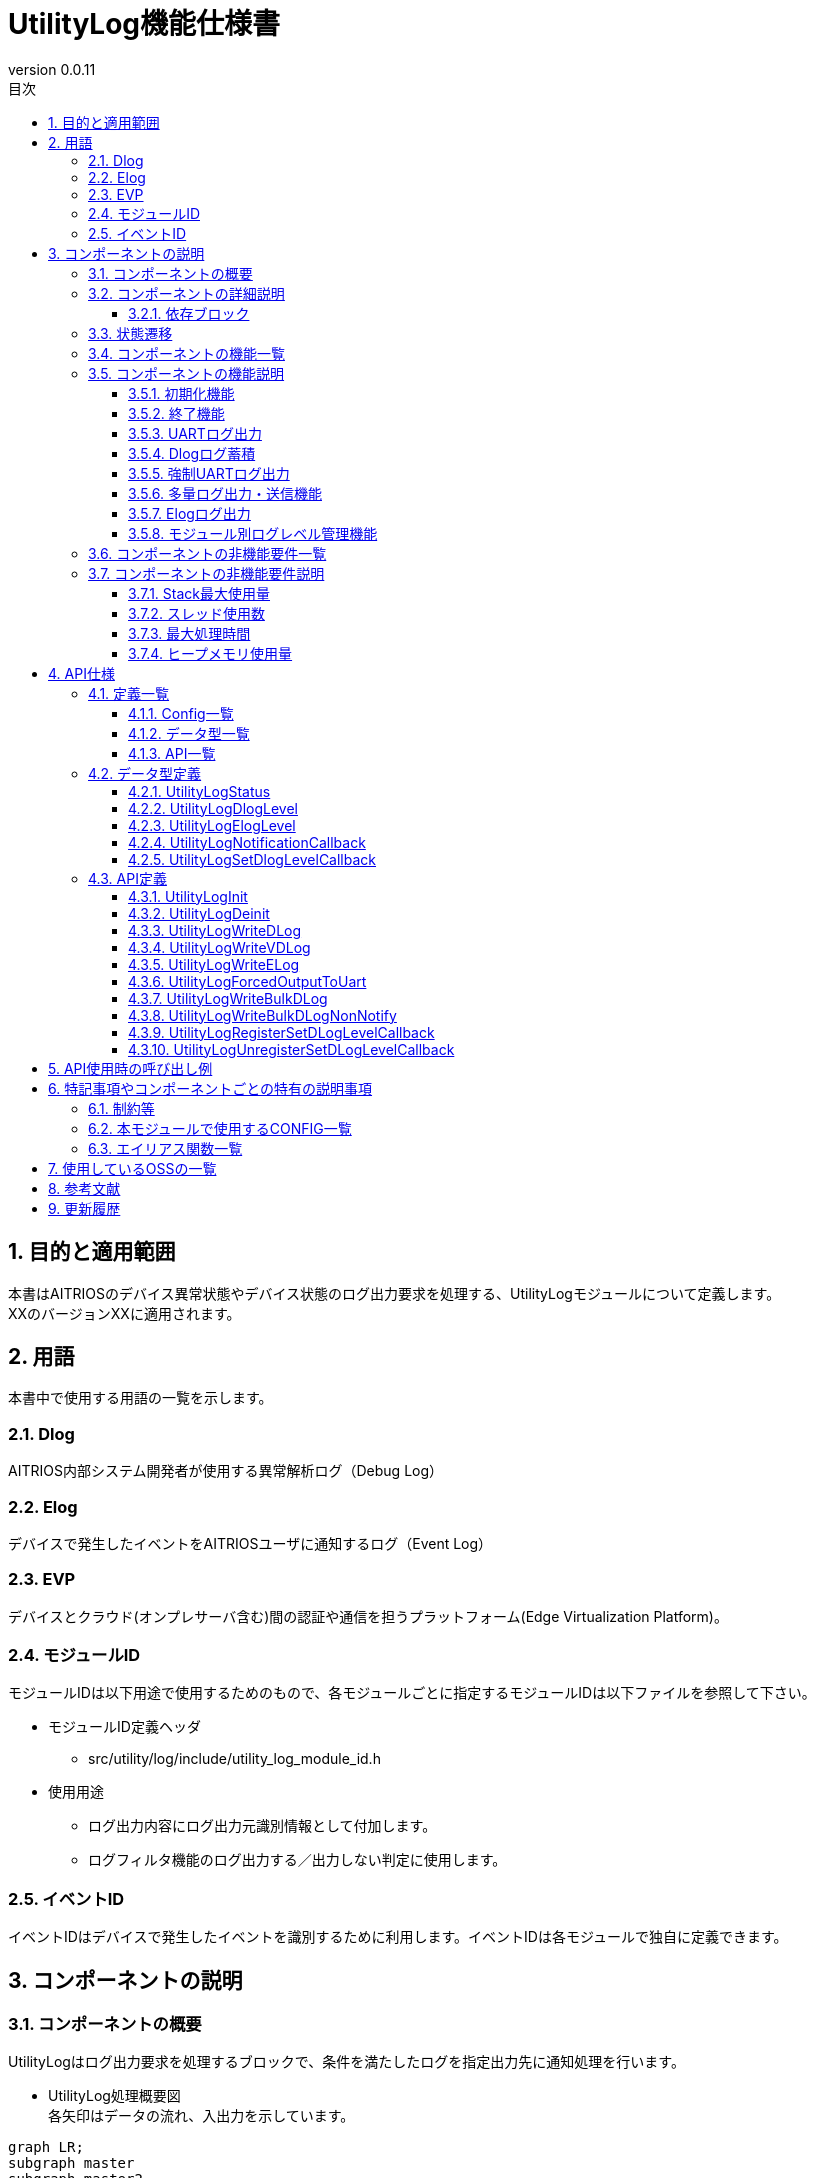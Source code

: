 = UtilityLog機能仕様書
:sectnums:
:sectnumlevels: 3
:chapter-label:
:revnumber: 0.0.11
:toc:
:toc-title: 目次
:toclevels: 3
:lang: ja
:xrefstyle: short
:figure-caption: Figure
:table-caption: Table
:section-refsig:
:experimental:
ifdef::env-github[:mermaid_block: source,mermaid,subs="attributes"]
ifndef::env-github[:mermaid_block: mermaid,subs="attributes"]
ifdef::env-github,env-vscode[:mermaid_break: break]
ifndef::env-github,env-vscode[:mermaid_break: opt]
ifdef::env-github,env-vscode[:mermaid_critical: critical]
ifndef::env-github,env-vscode[:mermaid_critical: opt]
ifdef::env-github[:mermaid_br: pass:p[&lt;br&gt;]]
ifndef::env-github[:mermaid_br: pass:p[<br>]]

== 目的と適用範囲

本書はAITRIOSのデバイス異常状態やデバイス状態のログ出力要求を処理する、UtilityLogモジュールについて定義します。 +
XXのバージョンXXに適用されます。

<<<

== 用語
本書中で使用する用語の一覧を示します。

=== Dlog
AITRIOS内部システム開発者が使用する異常解析ログ（Debug Log）

=== Elog
デバイスで発生したイベントをAITRIOSユーザに通知するログ（Event Log）

=== EVP
デバイスとクラウド(オンプレサーバ含む)間の認証や通信を担うプラットフォーム(Edge Virtualization Platform)。

=== モジュールID
モジュールIDは以下用途で使用するためのもので、各モジュールごとに指定するモジュールIDは以下ファイルを参照して下さい。 +

** モジュールID定義ヘッダ +

*** src/utility/log/include/utility_log_module_id.h +

** 使用用途
*** ログ出力内容にログ出力元識別情報として付加します。
*** ログフィルタ機能のログ出力する／出力しない判定に使用します。

=== イベントID
イベントIDはデバイスで発生したイベントを識別するために利用します。イベントIDは各モジュールで独自に定義できます。


<<<

== コンポーネントの説明
=== コンポーネントの概要
UtilityLogはログ出力要求を処理するブロックで、条件を満たしたログを指定出力先に通知処理を行います。

- UtilityLog処理概要図 +
  各矢印はデータの流れ、入出力を示しています。

[{mermaid_block}]
....
graph LR;
subgraph master
subgraph master2
UtilityLog["UtilityLog"]
end
style master2 color:#fff, fill:#fff, stroke:#fff 
log["LogManager"]
Module["Module"]
repo[("データ保存領域")]
OS["OSの機能"]

Module -->|"ログ出力<br>(UART/強制UART/ログ蓄積/多量ログ送信)"| UtilityLog
UtilityLog -->|"UART出力"| skeleton
UtilityLog -->|"強制UART出力"| OS
UtilityLog -->|"ログデータ(Dlog/Elog)"| log
log -->|"ログデータ蓄積"| repo
log -->|"ログデータ送信"| cloud
style master color:#fff, fill:#fff, stroke:#fff 
style skeleton color:#fff, fill:#fff, stroke:#fff 
end
....

- ログレベル設定処理概要図 +
  各矢印はデータの流れ、入出力を示しています。

[{mermaid_block}]
....
graph LR;
subgraph master
subgraph master2
Module["Module"]
UtilityLog["UtilityLog"]
end
style master2 color:#fff, fill:#fff, stroke:#fff 
log["LogManager"]

Module -->|"ログレベル設定コールバック関数<br>(登録/解除)"| UtilityLog
UtilityLog -.->|"ログレベル設定コールバック実行関数/ログレベル"| Module

UtilityLog -->|"起動時ログレベル変更通知コールバック登録"| log
log -.->|"ログレベル変更時コールバック通知/ログレベル"| UtilityLog

style master color:#fff, fill:#fff, stroke:#fff 
end
....

<<<


=== コンポーネントの詳細説明
UtilityLogと他モジュールとの関係は、以下のようにコンポーネント図で表しています。  +
各矢印はデータの流れ、入出力を示しています。

.コンポーネント図
[{mermaid_block}]
....
flowchart TB
subgraph master
  direction LR
  subgraph left
    subgraph Module
      Module_WriteCtrl[Log記録]
      Module_logLevel[ログレベル<br>必要に応じて管理]
    end
  end
  style left color:#fff, fill:#fff, stroke:#fff 

  subgraph center
    direction TB
    subgraph UtilityLog
      LOG_Write[Log書込み]
      LOG_level_update[ログレベル設定CB実行]
    end
    subgraph LogManager
    end
    style UtilityLog fill:#f9f
  end
  style center color:#fff, fill:#fff, stroke:#fff 

  subgraph right
    subgraph OS
      OS_func[UART操作]
    end

  end
  style right color:#fff, fill:#fff, stroke:#fff 
  style master color:#fff, fill:#fff, stroke:#fff 

Module --> |初期化/終了要求<br>Dlog出力/Elog出力/強制UART出力要求/多量DLog送信<br>ログレベル設定コールバック関数登録/解除 | UtilityLog
UtilityLog -.-> |ログレベル| Module

UtilityLog

UtilityLog --> |DLog出力先/DLogレベル/DLogフィルタ設定取得要求<br>DLog蓄積要求/多量DLog送信要求/Elog出力要求 | LogManager
UtilityLog --> |UART出力| id4((UART))
UtilityLog --> |強制UART出力| OS_func
LogManager --> |  DLog出力先/DLogレベル/DLogフィルタ設定 |UtilityLog 

end
....
<<<

==== 依存ブロック
.依存ブロック
[width="100%",options="header"]
|===
|ブロック名 |利用用途 |コメント

|Module
|・UtilityLogの開始・終了を行う +
・DLog/ELog/強制UART出力を行う +
・ログレベル設定コールバック関数の登録/解除を行う
|

|LogManager
|・ログレベル変更通知コールバックの登録とコールバック通知でDLog出力先/DLogレベル/DLogフィルタ値を受け取る。 +
・ログデータを蓄積する。
|

|===

<<<

=== 状態遷移
UtilityLogの取り得る状態を<<#_TableStates>>に示します。

[#_TableStates]
.状態一覧
[width="100%", cols="20%,80%",options="header"]
|===
|状態 |説明

|inactive
|UtilityLog未初期化状態。

|active
|UtilityLog動作状態。

|===

UtilityLogでは各APIを呼び出すことで<<#_状態遷移図>>に示す状態遷移を行います。 +
また、各APIでエラーが発生した場合には状態遷移は起こりません。 +

[#_状態遷移図]
.状態遷移図
[{mermaid_block}]
....
stateDiagram-v2
    [*] --> inactive
    inactive --> active : UtilityLogInit
    active --> inactive : UtilityLogDeinit
    active --> active : その他API
....

各状態でのAPI受け付け可否と状態遷移先を<<#_TableStateTransition>>に示します。表中の状態名は、API実行完了後の遷移先状態を示し、すなわちAPI呼び出し可能であることを示します。×はAPI受け付け不可を示し、ここでのAPI呼び出しはエラーを返し状態遷移は起きません。エラーの詳細は <<#_UtilityLogStatus>>を参照してください。

[#_TableStateTransition]
.状態遷移表
[width="100%", cols="10%,30%,20%,20%"]
|===
2.2+| 2+|状態
|inactive |active
.10+|API名

|``**UtilityLogInit**``
|active
|×

|``**UtilityLogDeinit**``
|×
|inactive

|``**その他API**``
|×
|active

|===


<<<

=== コンポーネントの機能一覧
<<#_TableFunction>>に機能の一覧を示します。

[#_TableFunction]
.機能一覧
[width="100%", cols="30%,55%,15%",options="header"]
|===
|機能名 |概要  |節番号
|初期化機能
|UtilityLogを初期化します。
|<<#_初期化機能>>

|終了機能
|UtilityLogを終了します。
|<<#_終了機能>>

|UARTログ出力
|UARTにDlogデータを出力する機能です。
|<<#_UARTログ出力>>

|Dlogログ蓄積
|Dlogデータの蓄積を行う機能です。
|<<#_Dlogログ蓄積>>

|強制UARTログ出力
|強制的にUARTにログ出力します。
|<<#_強制UARTログ出力>>

|多量ログ出力・送信機能
|多量のログをUARTに出力またはクラウドへ送信します。
|<<#_多量ログ出力・送信機能>>

|Elogログ出力
|Elogデータの出力を行う機能です。
|<<#_Elogログ出力>>

|モジュール別ログレベル管理機能
|モジュール別でログレベルを管理できる機能です。
|<<#_モジュール別ログレベル管理機能>>

|===

<<<

=== コンポーネントの機能説明
[#_初期化機能]
==== 初期化機能
* 機能概要
    ** UtilityLogの初期化を行います。
    
* 前提条件
    ** 特にありません。

* 機能詳細
    ** 初期化とUtilityLogの状態をactiveにします。 +
    ** 初期化処理でLogManagerからDlogのパラメータを受け取るためにコールバック関数を登録します。登録できなかった場合はログレベルをInfo・ログ出力先情報をUART出力に設定してUtilityLogを動作させます。


[#_終了機能]
==== 終了機能
* 機能概要
    ** UtilityLogの終了処理を行います。
    
* 前提条件
    ** UtilityLogが初期化済みであること。

* 機能詳細
    ** LogManagerに登録したコールバック関数を解除して、UtilityLogの状態をinactiveにします。

[#_UARTログ出力]
==== UARTログ出力
* 機能概要
    ** DlogデータをUARTにログ出力します。
    
* 前提条件
    ** UtilityLogが初期化済みであること。
    ** UtilityLogがLogManagerから受け取ったDlog出力先情報がUARTまたはBothであること。

* 機能詳細
    ** 出力要求時に受理したDlogデータに都度、時間情報、ログレベル、モジュールIDを付与した形式でUARTに出力します。 
    ** ログレベルはCriticalが最上位、Traceが最下位です。ユーザーがUtilityLogに対してDlog出力を要求する際に指定したDlogレベルが、LogManagerに設定されているDlogレベルより低い場合、出力を行いません。
    ** ログレベルが不正の場合はエラーとなります。

[#_Dlogログ蓄積]
==== Dlogログ蓄積
* 機能概要
    ** Dlogデータの蓄積を行います。
    
* 前提条件
    ** UtilityLogが初期化済みであること。
    ** UtilityLogがLogManagerから受け取ったDlog出力先情報がStoreまたはBothであること。

* 機能詳細
    ** Dlog出力要求時、LogManagerの蓄積用APIをコールし、Dlogデータをログ蓄積します。
    ** UtilityLogは、Dlogデータに時間情報、ログレベル、モジュールIDを付与した文字列を作成し、LogManagerに渡します。
    ** ログレベルはCriticalが最上位、Traceが最下位です。ユーザーがUtilityLogに対してDlog出力を要求する際に指定したDlogレベルが、LogManagerに設定されているDlogレベルより低い場合、出力を行いません。
    ** 蓄積用APIの戻り値がエラーの場合、Dlogデータのログ蓄積は行わずエラー値を返します。
    ** ログレベルが不正の場合もエラーとなります。


[#_強制UARTログ出力]
==== 強制UARTログ出力
* 機能概要
    ** 強制的にUARTにログ出力します。
    
* 前提条件
    ** UtilityLogが初期化済みであること。

* 機能詳細
    ** 強制的にUARTに出力します。
    ** 主にDlogデータの出力が抑制されているときに使用するものです。 


[#_多量ログ出力・送信機能]
==== 多量ログ出力・送信機能
* 機能概要
    ** 多量のログをUARTに出力またはクラウドへ送信します。
    
* 前提条件
    ** UtilityLogが初期化済みであること。

* 機能詳細
    ** UtilityLogがLogManagerから受け取ったDlog出力先情報がUARTまたはBothの場合、ユーザが指定した多量のログをUARTへ出力します。
    ** UtilityLogがLogManagerから受け取ったDlog出力先情報がStoreまたはBothの場合、ユーザが指定した多量のログをLogManagerのAPIを使用して、ログ蓄積を行わずにクラウドへ送信します。
    ** UART出力またはクラウド送信後ユーザが指定したコールバック関数を呼び完了通知を行います。Dlog出力先情報がBothの場合はクラウドへ送信が完了したタイミングで完了通知を実行します。


[#_Elogログ出力]
==== Elogログ出力
* 機能概要
    ** Elogデータの送信を行います。
* 前提条件
    ** UtilityLogが初期化済みであること。
    ** LogManagerが初期化済みであること。
* 機能詳細
    ** Elog出力要求時、LogManagerのElog送信用APIをコールし、ElogデータをLogManagerに送信します。
    ** Elogデータには時間情報、ログレベル、モジュールID、イベントIDが含まれています。
    ** 送信用APIの戻り値がエラーの場合、Elogデータの送信は行わずエラー値を返します。

[#_モジュール別ログレベル管理機能]
==== モジュール別ログレベル管理機能
* 機能概要
    ** モジュール別でログレベルを管理できる機能です。
    
* 前提条件
    ** UtilityLogが初期化済みであること。
    ** LogManagerが初期化済みであること。

* 機能詳細
    ** 任意のモジュールが持つログレベルをユーザが指定したコールバック関数を使用してLogManagerが持つログレベルと同期して更新するようにします。
    ** この機能は主に任意のモジュール内でログレベルによって任意の処理を行いたいときに使用します。

<<<

=== コンポーネントの非機能要件一覧

<<#_TableNonFunction>>に非機能要件の一覧を示します。
2024/12/06 現在、最大処理時間、ヒープメモリ使用量はT.B.Dです。

[#_TableNonFunction]
.非機能要件一覧
[width="100%", cols="30%,55%,15%",options="header"]
|===
|機能名 |概要  |節番号
|Stack最大使用量
|256 byte
|<<#_Stack最大使用量>>

|スレッド使用数
|スレッドは使用しません
|<<#_スレッド使用数>>

|最大処理時間
|XXXX ms
|<<#_最大処理時間>>

|ヒープメモリ使用量
|XXXX byte
|<<#_ヒープメモリ使用量>>

|===

<<<

=== コンポーネントの非機能要件説明
2024/12/06 現在、最大処理時間、ヒープメモリ使用量はT.B.Dです。

[#_Stack最大使用量]
==== Stack最大使用量
設計時点での目標値は 256byte。

[#_スレッド使用数]
==== スレッド使用数
スレッドは使用しません。

[#_最大処理時間]
==== 最大処理時間
設計時点での目標値は XXms。

[#_ヒープメモリ使用量]
==== ヒープメモリ使用量
設計時点での目標値は XXXbyte。

<<<

== API仕様
=== 定義一覧
==== Config一覧
<<#_TableConfigType>>にConfigの一覧を示します。

[#_TableConfigType]
.Config一覧
[width="100%", options="header"]
|===
|Config名 |デフォルト値 | 概要
|CONFIG_UTILITY_LOG_BULK_DLOG_MAX_SIZE
|4096
|UtilityLogWriteBulkDLogで指定するログのサイズの最大値です。

|CONFIG_UTILITY_LOG_ENABLE_SYSLOG
|n
|DlogでUartに出力する時にsyslog関数を使用するようにします。指定されていない場合はprintf関数を使用します。
|===

==== データ型一覧
<<#_TableDataType>>にデータ型の一覧を示します。

[#_TableDataType]
.データ型一覧
[width="100%", cols="30%,55%,15%",options="header"]
|===
|データ型名 |概要  |節番号
|UtilityLogStatus
|APIの実行結果を定義する列挙型です。
|<<#_UtilityLogStatus>>

|UtilityLogDlogLevel
|Dlogのログレベルを定義する列挙型です。
|<<#_UtilityLogDlogLevel>>

|UtilityLogElogLevel
|Elogのログレベルを定義する列挙型です。
|<<#_UtilityLogElogLevel>>

|UtilityLogNotificationCallback
|多量ログの出力・送信完了通知用のコールバック関数です。
|<<#_UtilityLogNotificationCallback>>

|UtilityLogSetDlogLevelCallback
|ログレベル設定用のコールバック関数です。
|<<#_UtilityLogSetDlogLevelCallback>>
|===

==== API一覧
<<#_TableAPI>>にAPIの一覧を示します。

[#_TableAPI]
.API一覧
[width="100%", cols="30%,55%,15%",options="header"]
|===
|API名 |概要  |節番号
|UtilityLogInit
|UtilityLogの初期化を行います。
|<<#_UtilityLogInit>>

|UtilityLogDeinit
|UtilityLogの終了処理を行います。
|<<#_UtilityLogDeinit>>

|UtilityLogWriteDLog
|DlogデータをUART出力及びログ蓄積します。
|<<#_UtilityLogWriteDLog>>

|UtilityLogWriteVDLog
|UtilityLogWriteDLogのva_listバージョンです。
|<<#_UtilityLogWriteVDLog>>

|UtilityLogWriteELog
|ElogデータをLogManagerに出力します。
|<<#_UtilityLogWriteELog>>

|UtilityLogForcedOutputToUart
|強制的にデータをUARTに出力します。
|<<#_UtilityLogForcedOutputToUart>>

|UtilityLogWriteBulkDLog
|多量のログをUARTに出力またはクラウドへ送信します。
|<<#_UtilityLogWriteBulkDLog>>

|UtilityLogWriteBulkDLogNonNotify
|UtilityLogWriteBulkDLogの通知なしバージョンです。
|<<#_UtilityLogWriteBulkDLogNonNotify>>

|UtilityLogRegisterSetDLogLevelCallback
|任意のモジュールが持つログレベルを最新のログレベルに同期するためのログレベル設定コールバック関数を登録します。
|<<#_UtilityLogRegisterSetDLogLevelCallback>>

|UtilityLogUnregisterSetDLogLevelCallback
|UtilityLogRegisterSetLogLevelCallbackで登録したログレベル設定コールバック関数を解除します。
|<<#_UtilityLogUnregisterSetDLogLevelCallback>>

|===

<<<

=== データ型定義
[#_UtilityLogStatus]
==== UtilityLogStatus
APIの実行結果を定義する列挙型です。

* *書式*
+
[source, C]
....
typedef enum{
  kUtilityLogStatusOk,
  kUtilityLogStatusFailed,
  kUtilityLogStatusParamError,
  kUtilityLogStatusNum
} UtilityLogStatus;
....

* *値* 
+
[#_UtilityLogStatusの値の説明]
.UtilityLogStatusの値の説明
[width="100%", cols="30%,70%",options="header"]
|===
|メンバ名  |説明
|kUtilityLogStatusOk
|エラーなし
|kUtilityLogStatusFailed
|エラー
|kUtilityLogStatusParamError
|パラメータエラー
|kUtilityLogStatusNum
|UtilityLogStatus要素数(メンバ最後に配置)
|===

[#_UtilityLogDlogLevel]
==== UtilityLogDlogLevel

Dlogのログレベルを定義する列挙型です。

* *書式*
+
[source, C]
....
typedef enum{
  kUtilityLogDlogLevelCritical,
  kUtilityLogDlogLevelError,
  kUtilityLogDlogLevelWarn,
  kUtilityLogDlogLevelInfo,
  kUtilityLogDlogLevelDebug,
  kUtilityLogDlogLevelTrace,
  kUtilityLogDlogLevelNum
} UtilityLogDlogLevel;
....

* *値* 
+
[#_UtilityLogDlogLevelの値の説明]
.UtilityLogDlogLevelの値の説明
[width="100%", cols="30%,70%",options="header"]
|===
|メンバ名  |説明
|kUtilityLogDlogLevelCritical
|Critical
|kUtilityLogDlogLevelError
|Error
|kUtilityLogDlogLevelWarn
|Warning
|kUtilityLogDlogLevelInfo
|Info
|kUtilityLogDlogLevelDebug
|Debug
|kUtilityLogDlogLevelTrace
|Trace
|kUtilityLogDlogLevelNum
|UtilityLogDlogLevel要素数(メンバ最後に配置)
|===

[#_UtilityLogElogLevel]
==== UtilityLogElogLevel

Elogのログレベルを定義する列挙型です。

* *書式*
+
[source, C]
....
typedef enum{
  kUtilityLogElogLevelCritical,
  kUtilityLogElogLevelError,
  kUtilityLogElogLevelWarn,
  kUtilityLogElogLevelInfo,
  kUtilityLogElogLevelDebug,
  kUtilityLogElogLevelTrace,
  kUtilityLogElogLevelNum
} UtilityLogElogLevel;
....

* *値* 
+
[#_UtilityLogElogLevelの値の説明]
.UtilityLogElogLevelの値の説明
[width="100%", cols="30%,70%",options="header"]
|===
|メンバ名  |説明
|kUtilityLogElogLevelCritical
|Critical
|kUtilityLogElogLevelError
|Error
|kUtilityLogElogLevelWarn
|Warning
|kUtilityLogElogLevelInfo
|Info
|kUtilityLogElogLevelDebug
|Debug
|kUtilityLogElogLevelTrace
|Trace
|kUtilityLogElogLevelNum
|UtilityLogElogLevel要素数(メンバ最後に配置)
|===

[#_UtilityLogNotificationCallback]
==== UtilityLogNotificationCallback
多量ログの出力・送信完了通知用のコールバック関数です。

* *書式*
+
[source, C]
....
typedef void (*UtilityLogNotificationCallback)(size_t size, void *user_data);
....

* *引数*
**``[IN] size_t size``**::
送信したログデータのサイズです。送信に失敗した場合は0が格納されます。

**``[IN] void *user_data``**::
コールバック登録時に渡されたユーザー定義のデータです。

[#_UtilityLogSetDlogLevelCallback]
==== UtilityLogSetDlogLevelCallback
ログレベル設定用のコールバック関数です。

* *書式*
+
[source, C]
....
typedef void (*UtilityLogSetDlogLevelCallback)(UtilityLogDlogLevel level);
....

* *引数*
**``[IN] UtilityLogDlogLevel level``**::
ログレベルです。最新のログレベルが渡されます。

=== API定義

[#_UtilityLogInit]
==== UtilityLogInit
* *機能* 
+
UtilityLogの初期化を行います。

* *書式* +
+
``** UtilityLogStatus UtilityLogInit(void) **``  

* *引数の説明* +
+
引数なし

* *戻り値* +
+
実行結果に応じて<<#_UtilityLogStatus>>のいずれかの値が返ります。
[#_UtilityLogStatusの戻り値の説明]
.UtilityLogStatusの戻り値の説明
[width="100%", cols="30%,70%",options="header"]
|===
|戻り値  |説明
|kUtilityLogStatusOk
|正常終了
|kUtilityLogStatusFailed
|異常終了 +
 UtilityLogを起動できない場合
|===

* *説明* +
UtilityLogの状態をactiveに遷移し、各種要求の受付を開始します。 +
LogManagerからDlogのパラメータを受け取るためにコールバック関数を登録します。登録できなかった場合はログレベルをInfo・ログ出力先情報をUART出力に設定してUtilityLogを動作させます。 +
エラーの場合、状態遷移は行われません。

[#_UtilityLogDeinit]
==== UtilityLogDeinit
* *機能* 
+
UtilityLogの終了処理を行います。

* *書式* +
+
``** UtilityLogStatus UtilityLogDeinit(void) **``  

* *引数の説明* +
+
引数なし

* *戻り値* +
+
実行結果に応じて<<#_UtilityLogStatus>>のいずれかの値が返ります。
[#_UtilityLogStatusの戻り値の説明]
.UtilityLogStatusの戻り値の説明
[width="100%", cols="30%,70%",options="header"]
|===
|戻り値  |説明
|kUtilityLogStatusOk
|正常終了
|kUtilityLogStatusFailed
|異常終了 +
 UtilityLogを終了できない場合
|===

* *説明* +
UtilityLogの終了処理を行い、状態をinactiveに遷移し、各種要求の受付を終了します。 +
エラーの場合、状態遷移は行いません。 +

[#_UtilityLogWriteDLog]
==== UtilityLogWriteDLog
* *機能* 
+
format指定した文字列を、UART出力及びログ蓄積します。

* *書式* +
+
``** UtilityLogStatus UtilityLogWriteDLog(uint32_t module_id, UtilityLogDlogLevel level, const char *format, ...) **``  

* *引数の説明* +
+
**``[IN] uint32_t module_id``**:: 
モジュールIDです。 +

**``[IN] UtilityLogDlogLevel level``**:: 
Dlog出力のログレベルを<<#_UtilityLogDlogLevel>>より設定ください。 +

**``[IN] const char *format``**:: 
Dlogデータのフォーマットを指定します。 +
指定方法は、printfフォーマット指定子に準じます。
NULLもしくは空文字が指定された場合、データが出力されないのみでエラーにはなりません。

* *戻り値* +
+
実行結果に応じて<<#_UtilityLogStatus>>のいずれかの値が返ります。
[#_UtilityLogStatusの戻り値の説明]
.UtilityLogStatusの戻り値の説明
[width="100%", cols="30%,70%",options="header"]
|===
|戻り値  |説明
|kUtilityLogStatusOk
|正常終了
|kUtilityLogStatusParamError
|module_idが不正の場合 +
levelが``kUtilityLogDlogLevelNum``の場合
|kUtilityLogStatusFailed
|何らかの内部エラーが発生した場合
|===

* *説明* +
format指定した文字列を、ログレベル、ログ出力先に応じて、UART出力及びログ蓄積します。 +
ログレベルはCriticalが最上位、Traceが最下位となり、引数のlevelが現在のログレベルより低い場合、データは読み捨てられます。 +
UtilityLogのログ出力先 +
・UART、Bothの場合: UART出力します。 +
・Store、Bothの場合: format文字列を、LogManagerに通知してログ蓄積します。 +
formatの表示は最大512Byte(終端文字を含めません)です。それ以上は破棄され表示されません。 +
本APIは、多重呼び出し可能です。 +
表示形式は、``<年>-<月>-<日>T<時>:<分>:<秒>.<ミリ秒><タイムゾーンオフセット>:<ログレベル>:<module_id>:<format>``です。詳細は以下です。 +
[#_Dlogログ出力形式の説明]
.Dlogログ出力形式の説明
[width="100%", cols="30%,70%",options="header"]
|===
|値  |出力例
|年 (4桁)
|1970

|月 (2桁)
|01

|日 (2桁)
|02

|時 (2桁)
|17

|分 (2桁)
|40

|秒 (2桁)
|48

|ミリ秒 (3桁)
|976

|タイムゾーンオフセット (1文字)
|タイムゾーンはUTCの固定のため、Zと表示します。

|ログレベル (先頭1文字)
|C

|module_id (16進数)
|0x00000002

|format
|Any format
|===
実際に表示される出力例は以下になります。 +
``1970-01-02T17:40:48.976Z:C:0x00000002:Any format``

[#_UtilityLogWriteVDLog]
==== UtilityLogWriteVDLog
* *機能* 
+
UtilityLogWriteDLogのva_listバージョンです。

* *書式* +
+
``** UtilityLogStatus UtilityLogWriteVDLog(uint32_t module_id, UtilityLogDlogLevel level, const char *format, va_list list) **``  

* *引数の説明* +
+
**``[IN] uint32_t module_id``**:: 
モジュールIDです。 +

**``[IN] UtilityLogDlogLevel level``**:: 
Dlog出力のログレベルを<<#_UtilityLogDlogLevel>>より設定ください。 +

**``[IN] const char *format``**:: 
Dlogデータのフォーマットを指定します。 +
指定方法は、printfフォーマット指定子に準じます。
NULLもしくは空文字が指定された場合、データが出力されないのみでエラーにはなりません。

**``[IN] va_list list``**:: 
va_listです。

* *戻り値* +
+
実行結果に応じて<<#_UtilityLogStatus>>のいずれかの値が返ります。
[#_UtilityLogStatusの戻り値の説明]
.UtilityLogStatusの戻り値の説明
[width="100%", cols="30%,70%",options="header"]
|===
|戻り値  |説明
|kUtilityLogStatusOk
|正常終了
|kUtilityLogStatusParamError
|module_idが不正の場合 +
levelが``kUtilityLogDlogLevelNum``の場合
|kUtilityLogStatusFailed
|何らかの内部エラーが発生した場合
|===

* *説明* +
UtilityLogWriteDLogと機能は同じになります。<<#_UtilityLogWriteDLog>>を参照してください。

[#_UtilityLogWriteELog]
==== UtilityLogWriteELog
* *機能* 
+
ElogデータをLogManagerに送信します。

* *書式* +
+
``** UtilityLogStatus UtilityLogWriteELog(uint32_t module_id, UtilityLogElogLevel level, uint16_t event_id) **``  

* *引数の説明* +
+
**``[IN] uint32_t module_id``**:: 
モジュールIDです。 +

**``[IN] UtilityLogElogLevel level``**:: 
Elogデータのログレベルを<<_UtilityLogElogLevel>>より設定ください。

**``[IN] uint16_t event_id``**:: 
固有のエラーコードを指定ください。


* *戻り値* +
+
実行結果に応じて<<#_UtilityLogStatus>>のいずれかの値が返ります。
[#_UtilityLogStatusの戻り値の説明]
.UtilityLogStatusの戻り値の説明
[width="100%", cols="30%,70%",options="header"]
|===
|戻り値  |説明
|kUtilityLogStatusOk
|正常終了
|kUtilityLogStatusParamError
|module_idが不正の場合 +
levelが``kUtilityLogElogLevelNum``の場合
|kUtilityLogStatusFailed
|何らかの内部エラーが発生した場合
|===
* *説明* +
ElogデータをLogManagerに送信します。 +
エラーの場合、Elogデータは送信されません。 + 
本APIは、多重呼び出し可能です。


[#_UtilityLogForcedOutputToUart]
==== UtilityLogForcedOutputToUart
* *機能* 
+
強制的にデータをUARTに出力します。

* *書式* +
+
``** UtilityLogStatus UtilityLogForcedOutputToUart(const char *format, ...) **``  

* *引数の説明* +
+
**``[IN] const char *format``**:: 
強制出力するデータのフォーマットを指定します。 +
指定方法は、printfフォーマット指定子に準じます。
NULLもしくは空文字が指定された場合、データ出力されないのみでエラーにはなりません。

* *戻り値* +
+
実行結果に応じて<<#_UtilityLogStatus>>のいずれかの値が返ります。
[#_UtilityLogStatusの戻り値の説明]
.UtilityLogStatusの戻り値の説明
[width="100%", cols="30%,70%",options="header"]
|===
|戻り値  |説明
|kUtilityLogStatusOk
|正常終了
|kUtilityLogStatusFailed
|何らかの内部エラーが発生した場合
|===

* *説明* +
LogManagerから情報取得を行わず、強制的にデータをOSの機能を使用してUARTに出力します。Dlogには保存しません。 +
エラーの場合、UART出力されません。 +
formatの表示は最大512Byte(終端文字を含めません)です。それ以上は破棄され表示されません。 +
表示形式は``UtilityLogWriteDLog()``と異なり、入力したフォーマットがそのまま出力されます。 +
本APIは、多重呼び出し可能です。

[#_UtilityLogWriteBulkDLog]
==== UtilityLogWriteBulkDLog
* *機能* 
+
多量のログをUARTに出力またはクラウドへ送信します。

* *書式* +
+
``** UtilityLogStatus UtilityLogWriteBulkDLog(uint32_t module_id, UtilityLogDlogLevel level, size_t size, const char *bulk_log, const UtilityLogNotificationCallback callback, void *user_data) **``  

* *引数の説明* +
+
**``[IN] uint32_t module_id``**:: 
モジュールIDです。 +

**``[IN] UtilityLogDlogLevel level``**:: 
Dlog出力のログレベルを<<#_UtilityLogDlogLevel>>より設定ください。 +

**``[IN] size_t size``**:: 
ログのサイズです。最大値は``CONFIG_UTILITY_LOG_BULK_DLOG_MAX_SIZE``です。 +
サイズが0の場合、データが出力されないのみでエラーにはなりません。

**``[IN] const char *bulk_log``**:: 
ログのポインタです。
空文字が指定された場合、データが出力されないのみでエラーにはなりません。

**``[IN] const UtilityLogNotificationCallback callback``**:: 
ログの送信が完了したことを通知するためのコールバックです。

**``[IN] void* user_data``**::
ユーザデータです。使用しない場合はNULLを設定してください。

* *戻り値* +
+
実行結果に応じて<<#_UtilityLogStatus>>のいずれかの値が返ります。
[#_UtilityLogStatusの戻り値の説明]
.UtilityLogStatusの戻り値の説明
[width="100%", cols="30%,70%",options="header"]
|===
|戻り値  |説明
|kUtilityLogStatusOk
|正常終了
|kUtilityLogStatusParamError
|module_idが不正の場合 +
levelが``kUtilityLogDlogLevelNum``の場合 +
sizeが``CONFIG_UTILITY_LOG_BULK_DLOG_MAX_SIZE``を超えた場合 +
bulk_logがNULLの場合 +
callbackがNULLの場合
|kUtilityLogStatusFailed
|何らかの内部エラーが発生した場合
|===

* *説明* +
UtilityLogがLogManagerから受け取ったDlog出力先情報により、多量のログをUARTに出力またはクラウドへ送信を行います。 +
本APIの処理中に``bulk_log``を保持する処理は行いません。 +
詳細は以下の表になります。 +
[#_UtilityLogWriteBulkDLogの説明表]
.UtilityLogWriteBulkDLogの説明表
[width="100%", cols="30%,70%",options="header"]
|===
|Dlog出力先情報  |説明
|UART
|UART出力します。出力後、``callback``に引数で受け取った``size``と``user_data``を渡して完了通知を実行します。ログの表示は最大512Byte(終端文字を含めません)でそれ以上は破棄され表示されません。
|Store
|LogManagerのAPIを使用して、LogManager内でログ蓄積を行わずに即座にクラウドへ送信を開始します。クラウドに送信が完了したとき、``callback``に送信したログのサイズと引数で受け取った``user_data``を渡して完了通知を実行します。クラウドへの送信に失敗した場合はサイズに0を渡します。
|Both
|UART出力とクラウド送信の両方を実行します。``callback``が実行されるタイミングはクラウドに送信が完了したときだけです。
|===

ログレベルはCriticalが最上位、Traceが最下位となり、引数のlevelが現在のログレベルより低い場合、データは読み捨てられます。 +
表示形式は``UtilityLogWriteDLog()``と異なり、ログはそのまま送信・出力されます。

[#_UtilityLogWriteBulkDLogNonNotify]
==== UtilityLogWriteBulkDLogNonNotify
* *機能* 
+
UtilityLogWriteBulkDLogの通知なしバージョンです。

* *書式* +
+
``** UtilityLogStatus UtilityLogWriteBulkDLogNonNotify(uint32_t module_id, UtilityLogDlogLevel level, size_t size, const char *bulk_log) **``  

* *引数の説明* +
+
**``[IN] uint32_t module_id``**:: 
モジュールIDです。 +

**``[IN] UtilityLogDlogLevel level``**:: 
Dlog出力のログレベルを<<#_UtilityLogDlogLevel>>より設定ください。 +

**``[IN] size_t size``**:: 
ログのサイズです。最大値は``CONFIG_UTILITY_LOG_BULK_DLOG_MAX_SIZE``です。
サイズが0の場合、データが出力されないのみでエラーにはなりません。

**``[IN] const char *bulk_log``**:: 
ログのポインタです。
空文字が指定された場合、データが出力されないのみでエラーにはなりません。

* *戻り値* +
+
実行結果に応じて<<#_UtilityLogStatus>>のいずれかの値が返ります。
[#_UtilityLogStatusの戻り値の説明]
.UtilityLogStatusの戻り値の説明
[width="100%", cols="30%,70%",options="header"]
|===
|戻り値  |説明
|kUtilityLogStatusOk
|正常終了
|kUtilityLogStatusParamError
|module_idが不正の場合 +
levelが``kUtilityLogDlogLevelNum``の場合 +
sizeが``CONFIG_UTILITY_LOG_BULK_DLOG_MAX_SIZE``を超えた場合 +
bulk_logがNULLの場合
|kUtilityLogStatusFailed
|何らかの内部エラーが発生した場合
|===

* *説明* +
UtilityLogがLogManagerから受け取ったDlog出力先情報により、多量のログをUARTに出力またはクラウドへ送信を行います。
本APIの処理中に``bulk_log``を保持する処理を行います。詳細は以下の表になります。 +
[#_UtilityLogWriteBulkDLogNonNotifyの説明表]
.UtilityLogWriteBulkDLogNonNotifyの説明表
[width="100%", cols="30%,70%",options="header"]
|===
|Dlog出力先情報  |説明
|UART
|UART出力します。ログの表示は最大512Byte(終端文字を含めません)でそれ以上は破棄され表示されません。
|Store
|LogManagerのAPIを使用して、LogManager内でログ蓄積を行わずに即座にクラウドへ送信を開始します。 +
``bulk_dlog``は内部処理でコピーするため動的確保領域を与えている場合、本API処理完了後すぐに開放していただいて構いません。 +
``bulk_dlog``を内部で保持する期間は本APIが正常終了してからクラウドへ送信完了するまでです。 +
ただし、本API実行時にエラーが発生した場合``bulk_dlog``は保持されません。 +
|Both
|UART出力とクラウド送信の両方を実行します。
|===

ログレベルはCriticalが最上位、Traceが最下位となり、引数のlevelが現在のログレベルより低い場合、データは読み捨てられます。 +
表示形式は``UtilityLogWriteDLog()``と異なり、ログはそのまま送信・出力されます。 +

[#_UtilityLogRegisterSetDLogLevelCallback]
==== UtilityLogRegisterSetDLogLevelCallback
* *機能* 
+
任意のモジュールが持つログレベルを最新のログレベルに同期するためのログレベル設定コールバック関数を登録します。

* *書式* +
+
``** UtilityLogStatus UtilityLogRegisterSetDLogLevelCallback(uint32_t module_id, UtilityLogSetDlogLevelCallback callback)**``  

* *引数の説明* +
+
**``[IN] uint32_t module_id``**:: 
モジュールIDです。 +

**``[IN] UtilityLogSetDlogLevelCallback callback``**:: 
ログレベルを設定するためのコールバックです。

* *戻り値* +
+
実行結果に応じて<<#_UtilityLogStatus>>のいずれかの値が返ります。
[#_UtilityLogStatusの戻り値の説明]
.UtilityLogStatusの戻り値の説明
[width="100%", cols="30%,70%",options="header"]
|===
|戻り値  |説明
|kUtilityLogStatusOk
|正常終了
|kUtilityLogStatusParamError
|module_idが不正の場合 +
callbackがNULLの場合 +
すでにcallbackが登録されている場合
|kUtilityLogStatusFailed
|何らかの内部エラーが発生した場合
|===

* *説明* +
UtilityLogはLogManagerがログレベルの変更を受けたとき最新のログレベルをLogManagerから取得して、指定したログレベル設定コールバック関数の引数に最新のログレベルを渡して実行します。 +
すでにログレベル設定コールバック関数が登録されている場合はエラーを返します。再度設定を行いたい場合は一度``UtilityLogUnregisterSetDLogLevelCallback``を実行してから設定してください。 +
登録が正常に完了した場合、指定したログレベル設定コールバック関数を本API内で実行してログレベルをすぐに更新します。

[#_UtilityLogUnregisterSetDLogLevelCallback]
==== UtilityLogUnregisterSetDLogLevelCallback
* *機能* 
+
UtilityLogRegisterSetLogLevelCallbackで登録したログレベル設定コールバック関数を解除します。

* *書式* +
+
``** UtilityLogStatus UtilityLogUnregisterSetDLogLevelCallback(uint32_t module_id)**``  

* *引数の説明* +
+
**``[IN] uint32_t module_id``**:: 
モジュールIDです。 +

* *戻り値* +
+
実行結果に応じて<<#_UtilityLogStatus>>のいずれかの値が返ります。
[#_UtilityLogStatusの戻り値の説明]
.UtilityLogStatusの戻り値の説明
[width="100%", cols="30%,70%",options="header"]
|===
|戻り値  |説明
|kUtilityLogStatusOk
|正常終了
|kUtilityLogStatusParamError
|module_idが不正の場合 +
ログレベル設定コールバックが設定されていない場合
|kUtilityLogStatusFailed
|何らかの内部エラーが発生した場合
|===

* *説明* +
UtilityLogRegisterSetLogLevelCallbackで登録したログレベル設定コールバック関数を解除します。 +
ログレベル設定コールバック関数が登録されていない場合はエラーを返します。 +
この関数が呼ばれる前にUtilityLogDeinitが呼ばれた場合でも、登録したログレベル設定コールバック関数は解除されます。

<<<

== API使用時の呼び出し例

各APIを使用する場合の呼び出し例を以下に示します。

[{mermaid_block}]
....
%%{init: {'noteAlign':'center'}}%%
sequenceDiagram
    autonumber
    participant Module as Module
    participant UtilityLog as UtilityLog
    participant LogManager as LogManager

    note over Module,LogManager : UtilityLog の初期化
    Module ->> +UtilityLog : UtilityInit()
    UtilityLog ->> LogManager : ログレベル変更通知CB登録
    LogManager -->> UtilityLog : 結果
    note over UtilityLog : もしCBが登録できなかったらデフォルトパラメータで動作させる
    UtilityLog ->> -Module : UtilityLogStatus:kUtilityLogStatusOK

    note over Module,LogManager : レベル変更があったとき
      LogManager ->> UtilityLog : ログレベル変更通知CB実行
      UtilityLog ->> UtilityLog : ModuleIdに対応するパラメータのキャッシュを更新
      opt ログレベル設定コールバックが登録されている時
        UtilityLog ->> Module : ログレベル設定CB実行
     end

    note over Module,LogManager : Dlog出力要求

    Module ->> UtilityLog : UtilityLogWriteDLog()<br>※DLOG_CRITICAL()等マクロ実行時も同様
    UtilityLog ->> UtilityLog : ModuleIdに対応するパラメータをキャッシュから取得

    activate UtilityLog
    opt ログ出力レベルが指定レベル未満
      UtilityLog -->> Module : UtilityLogStatus:kUtilityLogStatusOK
    end
    opt ログフィルタ指定以外のモジュール
      UtilityLog -->> Module : UtilityLogStatus:kUtilityLogStatusOK
    end
    opt DLog出力先がUART/Bothの場合
      note over UtilityLog : printf or syslogで出力
    end
    opt DLog出力先がStore/Bothの場合
      UtilityLog ->> +LogManager : EsfLogManagerStoreDlog()
      note over LogManager : ログ蓄積処理<br>※ログ蓄積量が最大量に到達した際の処理は、LogManagerのシーケンス図を参照
      LogManager -->> UtilityLog : EsfLogManagerStats : kEsfLogManagerStatusOk
    end
    UtilityLog -->> Module : UtilityLogStatus:kUtilityLogStatusOK
    Deactivate  UtilityLog

    note over Module,LogManager : 多量Dlog出力要求[通知あり]

    Module ->> UtilityLog : UtilityLogWriteBulkDLog()
    UtilityLog ->> UtilityLog : ModuleIdに対応するパラメータをキャッシュから取得

    activate UtilityLog
    opt ログ出力レベルが指定レベル未満
      UtilityLog -->> Module : UtilityLogStatus:kUtilityLogStatusOK
    end
    opt ログフィルタ指定以外のモジュール
      UtilityLog -->> Module : UtilityLogStatus:kUtilityLogStatusOK
    end
    opt DLog出力先がUART/Bothの場合
      note over UtilityLog : printf or syslog出力
      opt Bothではない場合
        UtilityLog ->> +Module : 多量ログの出力・送信完了通知コールバックを実行する。
        Module -->> -UtilityLog : -
      end
    end
    opt DLog出力先がStore/Bothの場合
      UtilityLog ->> +LogManager : LogManagerのAPIを実行
      note over LogManager : ログ蓄積量を行わずに送信スレッドに多量ログの送信を依頼する
      LogManager -->> -UtilityLog : EsfLogManagerStats : kEsfLogManagerStatusOk
    end
    UtilityLog -->> Module : UtilityLogStatus:kUtilityLogStatusOK
    Deactivate  UtilityLog
    opt クラウドに送信が完了したとき
      LogManager ->> Module : 送信スレッドから多量ログの出力・送信完了通知コールバックを実行する。
    end

    note over Module,LogManager : 多量Dlog出力要求[通知なし]

    Module ->> UtilityLog : UtilityLogWriteBulkDLogNonNotify()
    UtilityLog ->> UtilityLog : ModuleIdに対応するパラメータをキャッシュから取得

    activate UtilityLog
    opt ログ出力レベルが指定レベル未満
      UtilityLog -->> Module : UtilityLogStatus:kUtilityLogStatusOK
    end
    opt ログフィルタ指定以外のモジュール
      UtilityLog -->> Module : UtilityLogStatus:kUtilityLogStatusOK
    end
    opt DLog出力先がUART/Bothの場合
      note over UtilityLog : printf or syslog出力
    end
    opt DLog出力先がStore/Bothの場合
      UtilityLog ->> +LogManager : LogManagerのAPIを実行
      note over LogManager : ログ蓄積量を行わずに送信スレッドに多量ログの送信を依頼する
      LogManager -->> -UtilityLog : EsfLogManagerStats : kEsfLogManagerStatusOk
    end
    UtilityLog -->> Module : UtilityLogStatus:kUtilityLogStatusOK
    Deactivate  UtilityLog

    note over Module, LogManager : Elog出力要求
    Module ->> UtilityLog : UtilityLogWriteELog()<br>※ELOG_CRITICAL()等マクロ実行時も同様
    activate UtilityLog
    UtilityLog ->> +LogManager : EsfLogManagerSendElog()
    note over LogManager : Elog送信処理<br>※詳細はLogManagerの機能仕様書を参照
    LogManager -->> UtilityLog : EsfLogManagerStatus:kEsfLogManagerStatusOK 
    UtilityLog -->> Module : UtilityLogStatus:kUtilityLogStatusOK
    Deactivate UtilityLog

    note over Module,LogManager : ログレベル設定要求
    Module ->> +UtilityLog : UtilityLogRegisterSetDLogLevelCallback() 
    UtilityLog ->> UtilityLog : ログレベル設定CB登録
    UtilityLog ->> +Module : Dlogレベルを渡してログレベル設定CB実行
    Module -->> -UtilityLog : -

    UtilityLog -->> -Module : UtilityLogStatus:kUtilityLogStatusOK
  
    
    note over Module,LogManager : ログレベル設定解除要求
    Module ->> +UtilityLog : UtilityLogUnregisterSetDLogLevelCallback()
    UtilityLog ->> UtilityLog : ログレベル設定CB解除
    UtilityLog -->> -Module : UtilityLogStatus:kUtilityLogStatusOK

    note over Module,LogManager :UtilityLog の終了
    Module ->> +UtilityLog : UtilityLogDeinit()
    UtilityLog ->> LogManager : ログレベル変更通知CB解除
    LogManager -->> UtilityLog : 結果
    UtilityLog --> -Module : UtilityLogStatus:kUtilityLogStatusOK
....

<<<

== 特記事項やコンポーネントごとの特有の説明事項

=== 制約等
* ログレベル設定コールバック関数内で以下のAPIは使用できますが、それ以外は呼び出さないでください。 +
・UtilityLogWriteDLog +
・UtilityLogWriteVDLog +
・UtilityLogWriteELog +
・UtilityLogForcedOutputToUart +
・UtilityLogWriteBulkDLog +
・UtilityLogWriteBulkDLogNonNotify

=== 本モジュールで使用するCONFIG一覧
<<#_TableConfigType>>を参照してください。

=== エイリアス関数一覧
** Dlog保存で使用するエイリアス関数を以下に示します。

.本モジュールで使用するエイリアス関数一覧
[width="100%",cols="40%,40%,20%",options="header"]
|===
|エイリアス関数書式 |オリジナル関数書式 |説明

|WRITE_DLOG_CRITICAL(module_id, format, ...)
|UtilityLogWriteDLog(module_id, kUtilityLogDlogLevelCritical, format, ##__VA_ARGS__)
|Dlogクリティカルエラー出力

|WRITE_DLOG_ERROR(module_id, format, ...)
|UtilityLogWriteDLog(module_id, kUtilityLogDlogLevelError, format, ##__VA_ARGS__)
|Dlogエラー出力

|WRITE_DLOG_WARN(module_id, format, ...)
|UtilityLogWriteDLog(module_id, kUtilityLogDlogLevelWarn, format, ##__VA_ARGS__)
|Dlogワーニング出力

|WRITE_DLOG_INFO(module_id, format, ...)
|UtilityLogWriteDLog(module_id, kUtilityLogDlogLevelInfo, format, ##__VA_ARGS__)
|Dlog情報出力

|WRITE_DLOG_DEBUG(module_id, format, ...)
|UtilityLogWriteDLog(module_id, kUtilityLogDlogLevelDebug, format, ##__VA_ARGS__)
|Dlogデバッグ出力

|WRITE_DLOG_TRACE(module_id, format, ...)
|UtilityLogWriteDLog(module_id, kUtilityLogDlogLevelTrace, format, ##__VA_ARGS__)
|Dlogトレース出力

|===

** Elog出力で使用するエイリアス関数を以下に示します。

|===
|エイリアス関数書式 |オリジナル関数書式 |説明

|WRITE_ELOG_CRITICAL(module_id, event_id)
|UtilityLogWriteELog(module_id, kUtilityLogElogLevelCritical, event_id)
|Elogクリティカルエラー出力

|WRITE_ELOG_ERROR(module_id, event_id)
|UtilityLogWriteELog(module_id, kUtilityLogElogLevelError, event_id)
|Elogエラー出力

|WRITE_ELOG_WARN(module_id, event_id)
|UtilityLogWriteELog(module_id, kUtilityLogElogLevelWarn, event_id)
|Elogワーニング出力

|WRITE_ELOG_INFO(module_id, event_id)
|UtilityLogWriteELog(module_id, kUtilityLogElogLevelInfo, event_id)
|Elog情報出力

|WRITE_ELOG_DEBUG(module_id, event_id)
|UtilityLogWriteELog(module_id, kUtilityLogElogLevelDebug, event_id)
|Elogデバッグ出力

|WRITE_ELOG_TRACE(module_id, event_id)
|UtilityLogWriteDLog(module_id, kUtilityLogElogLevelTrace, event_id)
|Elogトレース出力

|===

<<<

== 使用しているOSSの一覧

特になし

<<<

== 参考文献

特になし

<<<

== 更新履歴
[width="100%", cols="20%,80%",options="header"]
|===
|Version |Changes 
|v0.0.1
|初版リリース
|v0.0.2
|UtilityLog/LogManager構成変更による記載内容の修正
|v0.0.3
|UtilityLogWriteBulkDlog追加
|v0.0.4
|Elog出力の情報を追加
|v0.0.5
|UtilityLogRegisterSetDlogLevelCallback追加 +
UtilityLogUnregisterSetDlogLevelCallback追加
|v0.0.6
|UtilityLogWriteVDlog追加  
|v0.0.7
|UtilityLogWriteDlog/UtilityLogWriteBulkDlogの説明修正
|v0.0.8
|config CONFIG_UTILITY_LOG_ENABLE_SYSLOG追加
|v0.0.9
|DLOGのタイムスタンプ表示形式をDTDL指定のフォーマットに変更 +
UtilityLogOpen,UtilityLogClose削除 +
各APIの名前変更 +
・UtilityLogWriteDlog -> UtilityLogWriteDLog +
・UtilityLogWriteVDlog -> UtilityLogWriteVDLog +
・UtilityLogWriteElog -> UtilityLogWriteELog +
・UtilityLogUartForcedOutput -> UtilityLogForcedOutputToUart +
・UtilityLogWriteBulkDlog -> UtilityLogWriteBulkDLog +
・UtilityLogRegisterSetDlogLevelCallback -> UtilityLogRegisterSetDLogLevelCallback +
・UtilityLogUnregisterSetDlogLevelCallback -> UtilityLogUnregisterSetDLogLevelCallback +
各エイリアス関数の名前変更 +
・DLOG_CRITICAL -> WRITE_DLOG_CRITICAL +
・DLOG_ERROR -> WRITE_DLOG_ERROR +
・DLOG_WARN -> WRITE_DLOG_WARN +
・DLOG_INFO -> WRITE_DLOG_INFO +
・DLOG_DEBUG -> WRITE_DLOG_DEBUG +
・DLOG_TRACE -> WRITE_DLOG_TRACE +
・ELOG_CRITICAL -> WRITE_ELOG_CRITICAL +
・ELOG_ERROR -> WRITE_ELOG_ERROR +
・ELOG_WARN -> WRITE_ELOG_WARN +
・ELOG_INFO -> WRITE_ELOG_INFO +
・ELOG_DEBUG -> WRITE_ELOG_DEBUG +
・ELOG_TRACE -> WRITE_ELOG_TRACE +
特記事項:制約等の項目記載 +
API使用時の呼び出し例 シーケンス図変更
|v0.0.10
|UtilityLogWriteBulkDLogNonNotify追加
|v0.0.11
|UtilityLogWriteDLog, UtilityLogForcedOutputToUart, UtilityLogWriteBulkDLog, UtilityLogWriteBulkDLogNonNotifyの説明文修正 +
最大サイズは512Byte -> 表示は最大512Byte(終端文字を含めません) +
UtilityLogWriteBulkDLog/UtilityLogWriteBulkDLogNonNotifyの文章追加 +
サイズが0の場合、データが出力されないのみでエラーにはならないことを記載
|===
